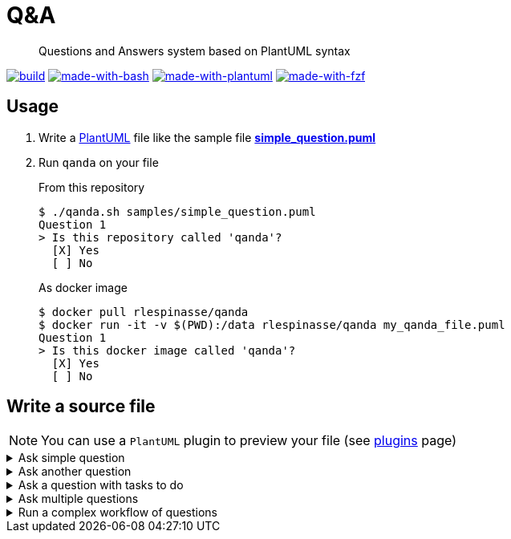 = Q&A
ifdef::env-github[]
:tip-caption: :bulb:
:note-caption: :information_source:
:important-caption: :heavy_exclamation_mark:
:caution-caption: :fire:
:warning-caption: :warning:
endif::[]

> Questions and Answers system based on PlantUML syntax

image:https://img.shields.io/github/workflow/status/rlespinasse/qanda/Build?style=for-the-badge&logo=github[build, link=https://github.com/rlespinasse/qanda/actions]
image:https://img.shields.io/badge/Made%20with-Bash-4EAA25.svg?style=for-the-badge[made-with-bash, link=https://www.gnu.org/software/bash]
image:https://img.shields.io/badge/Made%20with-PlantUML-4EAA25.svg?style=for-the-badge[made-with-plantuml, link=https://plantuml.com]
image:https://img.shields.io/badge/Made%20with-fzf-4EAA25.svg?style=for-the-badge[made-with-fzf, link=https://github.com/junegunn/fzf]

== Usage

. Write a https://plantuml.com[PlantUML] file like the sample file link:samples/simple_question.puml[**simple_question.puml**]
. Run `qanda` on your file
+
.From this repository
----
$ ./qanda.sh samples/simple_question.puml
Question 1
> Is this repository called 'qanda'?
  [X] Yes
  [ ] No
----
+
.As docker image
----
$ docker pull rlespinasse/qanda
$ docker run -it -v $(PWD):/data rlespinasse/qanda my_qanda_file.puml
Question 1
> Is this docker image called 'qanda'?
  [X] Yes
  [ ] No
----

== Write a source file

NOTE: You can use a `PlantUML` plugin to preview your file (see https://plantuml.com/running[plugins] page)

.Ask simple question
[%collapsible]
====
[cols="1a,2a"]
|===
| image::docs/images/simple_question.png[Simple Question]
|
----
@startuml qanda
hide empty description

state "This repository is called 'qanda'" as q1
' Define q1 as root question
[*] --> q1
' Propose possible answers
q1 --> [*] : Yes
q1 --> [*] : No
@enduml
----
|===
====

.Ask another question
[%collapsible]
====
[cols="1a,2a"]
|===
| image::docs/images/another_question.png[Another Question]
|
----
@startuml qanda
hide empty description

state "This repository is called 'qanda'" as q1
' Define q1 as root question
[*] --> q1
' Propose possible answers linked to the other question
q1 --> q2 : Yes
q1 --> q2 : No

state "Are you sure" as q2
q2 --> [*] : Yes
q2 --> [*] : No
@enduml
----
|===
====

.Ask a question with tasks to do
[%collapsible]
====
[cols="1a,2a"]
|===
| image::docs/images/question_with_tasks.png[Question with tasks to do]
|
----
@startuml qanda
hide empty description

state "This repository is called 'qanda'" as q1
' Add some context
q1 : Check the folder name
q1 : Check the origin remote url with 'git remote -v'
' Define q1 as root question
[*] --> q1
' Propose possible answers
q1 --> [*] : Yes
q1 --> [*] : No
@enduml
----
|===
====

.Ask multiple questions
[%collapsible]
====
[cols="1a,2a"]
|===
| image::docs/images/multiple_questions.png[Multiple Questions]
|
----
@startuml qanda
hide empty description

state "This folder is called 'qanda'" as q1
' Define q1 as root question
[*] --> q1
' Propose possible answers linked to the other question
q1 --> q2 : Yes
q1 --> q3 : No

state "Are you sure" as q2
q2 --> [*] : Yes
q2 --> q3 : No

state "This folder is a git repository" as q3
q3 --> q4 : Yes
q3 --> [*] : No

state "This repository is called 'qanda'" as q4
' Add some context
q4 : Check the origin remote url with 'git remote -v'
q4 --> [*] : Yes
q4 --> [*] : No
@enduml
----
|===
====

.Run a complex workflow of questions
[%collapsible]
====
----
@startuml qanda
hide empty description

state "Question 1" as q1
[*] --> q1
q1 --> q2 : Answer leading to question 2
q1 --> q3 : Answer leading to question 3
q1 --> [*] : One possible answer from question 1

state "Question 2" as q2
[*] --> q2
q2 --> q3 : Answer leading to question 3
q2 --> q4 : Answer leading to question 4

state "Question 3" as q3
q3 --> q4 : Answer leading to question 4
q3 --> q5 : Answer leading to question 5
q3 --> [*] : One possible answer from question 3

state "Question 4" as q4
q4 --> q1 : Answer leading to question 1
q4 --> q5 : Answer leading to question 5

state "Question 5" as q5
q5 --> [*] : One possible answer from question 5
q5 --> [*] : Another possible answer from question 5
@enduml
----

image::docs/images/complex_workflow.png[Complex Workflow]
====
